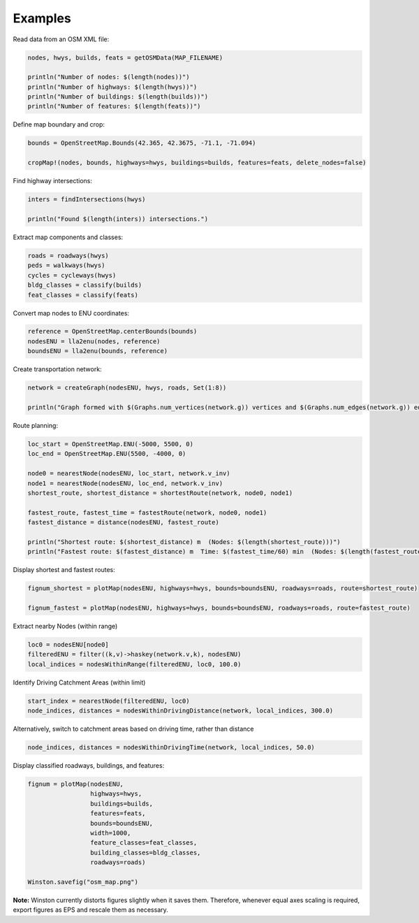 Examples
========

Read data from an OSM XML file:

.. code-block:: python

    nodes, hwys, builds, feats = getOSMData(MAP_FILENAME)

    println("Number of nodes: $(length(nodes))")
    println("Number of highways: $(length(hwys))")
    println("Number of buildings: $(length(builds))")
    println("Number of features: $(length(feats))")

Define map boundary and crop:

.. code-block:: python

    bounds = OpenStreetMap.Bounds(42.365, 42.3675, -71.1, -71.094)

    cropMap!(nodes, bounds, highways=hwys, buildings=builds, features=feats, delete_nodes=false)

Find highway intersections:

.. code-block:: python

    inters = findIntersections(hwys)

    println("Found $(length(inters)) intersections.")

Extract map components and classes:

.. code-block:: python

    roads = roadways(hwys)
    peds = walkways(hwys)
    cycles = cycleways(hwys)
    bldg_classes = classify(builds)
    feat_classes = classify(feats)

Convert map nodes to ENU coordinates:

.. code-block:: python

    reference = OpenStreetMap.centerBounds(bounds)
    nodesENU = lla2enu(nodes, reference)
    boundsENU = lla2enu(bounds, reference)

Create transportation network:

.. code-block:: python

    network = createGraph(nodesENU, hwys, roads, Set(1:8))

    println("Graph formed with $(Graphs.num_vertices(network.g)) vertices and $(Graphs.num_edges(network.g)) edges.")

Route planning:

.. code-block:: python

    loc_start = OpenStreetMap.ENU(-5000, 5500, 0)
    loc_end = OpenStreetMap.ENU(5500, -4000, 0)

    node0 = nearestNode(nodesENU, loc_start, network.v_inv)
    node1 = nearestNode(nodesENU, loc_end, network.v_inv)
    shortest_route, shortest_distance = shortestRoute(network, node0, node1)

    fastest_route, fastest_time = fastestRoute(network, node0, node1)
    fastest_distance = distance(nodesENU, fastest_route)

    println("Shortest route: $(shortest_distance) m  (Nodes: $(length(shortest_route)))")
    println("Fastest route: $(fastest_distance) m  Time: $(fastest_time/60) min  (Nodes: $(length(fastest_route)))")

Display shortest and fastest routes:

.. code-block:: python

    fignum_shortest = plotMap(nodesENU, highways=hwys, bounds=boundsENU, roadways=roads, route=shortest_route)

    fignum_fastest = plotMap(nodesENU, highways=hwys, bounds=boundsENU, roadways=roads, route=fastest_route)

Extract nearby Nodes (within range)

.. code-block:: python

    loc0 = nodesENU[node0]
    filteredENU = filter((k,v)->haskey(network.v,k), nodesENU)
    local_indices = nodesWithinRange(filteredENU, loc0, 100.0)

Identify Driving Catchment Areas (within limit)

.. code-block:: python

    start_index = nearestNode(filteredENU, loc0)
    node_indices, distances = nodesWithinDrivingDistance(network, local_indices, 300.0)

Alternatively, switch to catchment areas based on driving time, rather than distance

.. code-block:: python

    node_indices, distances = nodesWithinDrivingTime(network, local_indices, 50.0)

Display classified roadways, buildings, and features:

.. code-block:: python

    fignum = plotMap(nodesENU,
                     highways=hwys,
                     buildings=builds,
                     features=feats,
                     bounds=boundsENU,
                     width=1000,
                     feature_classes=feat_classes,
                     building_classes=bldg_classes,
                     roadways=roads)

    Winston.savefig("osm_map.png")

**Note:** Winston currently distorts figures slightly when it saves them. Therefore, whenever equal axes scaling is required, export figures as EPS and rescale them as necessary.

